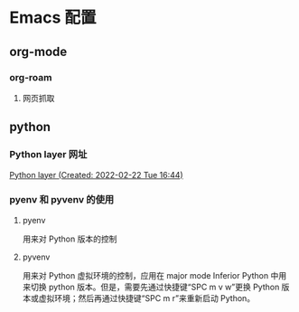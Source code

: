 * Emacs 配置
** org-mode
*** org-roam
**** 网页抓取
** python
*** Python layer 网址
[[https://develop.spacemacs.org/layers/+lang/python/README.html][Python layer (Created: 2022-02-22 Tue 16:44)]]
*** pyenv 和 pyvenv 的使用
**** pyenv
用来对 Python 版本的控制
**** pyvenv
用来对 Python 虚拟环境的控制，应用在 major mode Inferior Python 中用来切换 python 版本。但是，需要先通过快捷键“SPC m v w”更换 Python 版本或虚拟环境；然后再通过快捷键“SPC m r”来重新启动 Python。
